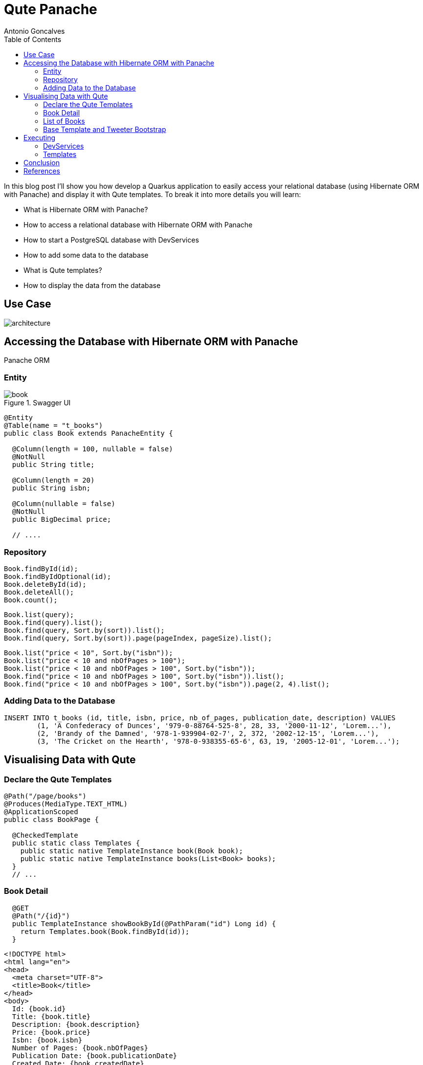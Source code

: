 = Qute Panache
Antonio Goncalves
// TOC
:toc:
:toclevels: 4

In this blog post I'll show you how develop a Quarkus application to easily access your relational database (using Hibernate ORM with Panache) and display it with Qute templates.
To break it into more details you will learn:

* What is Hibernate ORM with Panache?
* How to access a relational database with Hibernate ORM with Panache
* How to start a PostgreSQL database with DevServices
* How to add some data to the database
* What is Qute templates?
* How to display the data from the database

== Use Case

image::architecture.png[]

== Accessing the Database with Hibernate ORM with Panache

Panache ORM

=== Entity

.Swagger UI
image::book.png[]

[source,java]
----
@Entity
@Table(name = "t_books")
public class Book extends PanacheEntity {

  @Column(length = 100, nullable = false)
  @NotNull
  public String title;

  @Column(length = 20)
  public String isbn;

  @Column(nullable = false)
  @NotNull
  public BigDecimal price;

  // ....
----

=== Repository

[source,java]
----
Book.findById(id);
Book.findByIdOptional(id);
Book.deleteById(id);
Book.deleteAll();
Book.count();
----

[source,java]
----
Book.list(query);
Book.find(query).list();
Book.find(query, Sort.by(sort)).list();
Book.find(query, Sort.by(sort)).page(pageIndex, pageSize).list();
----

[source,java]
----
Book.list("price < 10", Sort.by("isbn"));
Book.list("price < 10 and nbOfPages > 100");
Book.list("price < 10 and nbOfPages > 100", Sort.by("isbn"));
Book.find("price < 10 and nbOfPages > 100", Sort.by("isbn")).list();
Book.find("price < 10 and nbOfPages > 100", Sort.by("isbn")).page(2, 4).list();
----


=== Adding Data to the Database

[source,sql]
----
INSERT INTO t_books (id, title, isbn, price, nb_of_pages, publication_date, description) VALUES
	(1, 'A Confederacy of Dunces', '979-0-88764-525-8', 28, 33, '2000-11-12', 'Lorem...'),
	(2, 'Brandy of the Damned', '978-1-939904-02-7', 2, 372, '2002-12-15', 'Lorem...'),
	(3, 'The Cricket on the Hearth', '978-0-938355-65-6', 63, 19, '2005-12-01', 'Lorem...');
----

== Visualising Data with Qute


=== Declare the Qute Templates

[source,java]
----
@Path("/page/books")
@Produces(MediaType.TEXT_HTML)
@ApplicationScoped
public class BookPage {

  @CheckedTemplate
  public static class Templates {
    public static native TemplateInstance book(Book book);
    public static native TemplateInstance books(List<Book> books);
  }
  // ...
----

=== Book Detail

[source,java]
----
  @GET
  @Path("/{id}")
  public TemplateInstance showBookById(@PathParam("id") Long id) {
    return Templates.book(Book.findById(id));
  }
----

[source,html]
----
<!DOCTYPE html>
<html lang="en">
<head>
  <meta charset="UTF-8">
  <title>Book</title>
</head>
<body>
  Id: {book.id}
  Title: {book.title}
  Description: {book.description}
  Price: {book.price}
  Isbn: {book.isbn}
  Number of Pages: {book.nbOfPages}
  Publication Date: {book.publicationDate}
  Created Date: {book.createdDate}
</body>
</html>
----

=== List of Books

[source,java]
----
  @GET
  public TemplateInstance showAllBooks(@QueryParam("query") String query, @QueryParam("sort") @DefaultValue("id") String sort, @QueryParam("page") @DefaultValue("0") Integer pageIndex, @QueryParam("size") @DefaultValue("1000") Integer pageSize) {
    return Templates.books(Book.find(query, Sort.by(sort)).page(pageIndex, pageSize).list())
      .data("query", query)
      .data("sort", sort)
      .data("pageIndex", pageIndex)
      .data("pageSize", pageSize);
  }
----

[source,html]
----
<!DOCTYPE html>
<html lang="en">
<head>
  <meta charset="UTF-8">
  <title>Books</title>
</head>
<body>
<table>
  <thead>
  <tr>
    <th scope="col">#</th>
    <th scope="col">Title</th>
    <th scope="col">Isbn</th>
    <th scope="col">Price</th>
    <th scope="col">n° Pages</th>
    <th scope="col">Publication Date</th>
  </tr>
  </thead>
  <tbody>
  {#for book in books}
    <tr>
      <th scope="row"><a href="http://localhost:8080/page/books/{book.id}">{book.id}</a></th>
      <td>{book.title}</td>
      <td>{book.isbn}</td>
      <td>{book.price}</td>
      <td>{book.nbOfPages}</td>
      <td>{book.publicationDate}</td>
    </tr>
  {/for}
  </tbody>
</table>
</body>
</html>
----

=== Base Template and Tweeter Bootstrap

[source,html]
----
<!DOCTYPE html>
<html lang="en">
<head>
  <meta charset="UTF-8">
  <link href="https://cdn.jsdelivr.net/npm/bootstrap@5.0.1/dist/css/bootstrap.min.css" rel="stylesheet"
        integrity="sha384-+0n0xVW2eSR5OomGNYDnhzAbDsOXxcvSN1TPprVMTNDbiYZCxYbOOl7+AMvyTG2x" crossorigin="anonymous">
  <title>{#insert title}Default Title{/}</title>
</head>
<body>
<div class="container">
  <h1>{#insert title}Default Title{/}</h1>
  {#insert body}No body!{/}
</div>
</body>
</html>
----

[source,html]
----
{#include base.html}
{#title}{books.size} Books{/title}
{#body}
  <!-- body -->
{/body}
{/include}
----


== Executing

```
$ mvn quarkus:dev
```

=== DevServices

image::docker.png[]

=== Templates

[source,term]
----
http://localhost:8080/page/books
http://localhost:8080/page/books/2
----

[source,term]
----
http://localhost:8080/page/books?query=price < 10 and nbOfPages > 100
http://localhost:8080/page/books?query=price < 10
http://localhost:8080/page/books?query=price < 10 and nbOfPages > 100 &sort=isbn
http://localhost:8080/page/books?query=price < 50 and nbOfPages > 100 &sort=isbn&page=1&size=5
http://localhost:8080/page/books?query=price < 50 and nbOfPages > 100 &sort=isbn&page=2&size=5
----

== Conclusion

== References

If you want to give this code a try, download it from GitHub, build it, run it, and make sure to break the communication between the microservices to see fallback in action.

You can get my books and on-line courses on Quarkus.
